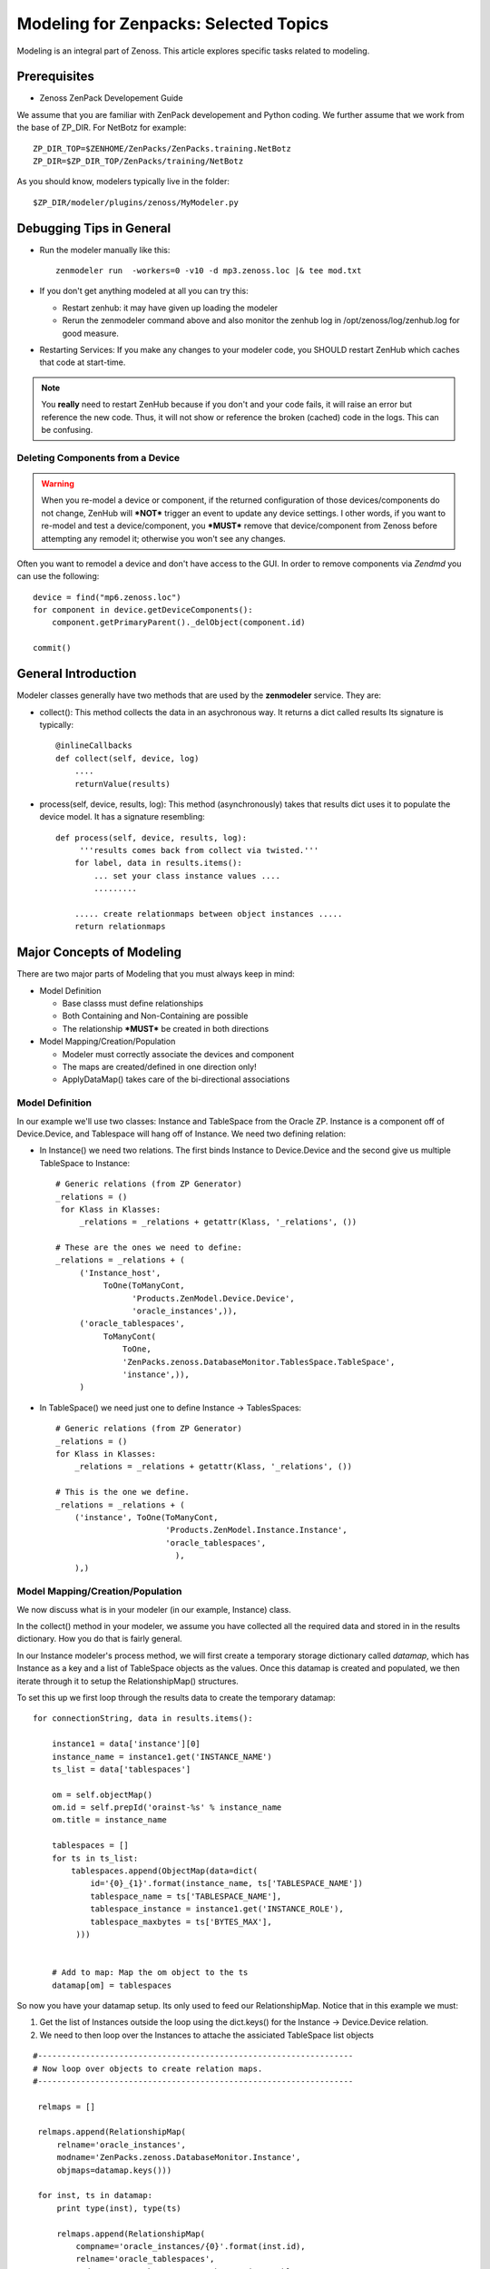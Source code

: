 ========================================================================
Modeling for Zenpacks: Selected Topics
========================================================================

Modeling is an integral part of Zenoss. This article explores specific
tasks related to modeling.

Prerequisites
------------------------------------------------------------------------------

* Zenoss ZenPack Developement Guide

We assume that you are familiar with ZenPack developement and Python coding.
We further assume that we work from the base of ZP_DIR.
For NetBotz for example::

  ZP_DIR_TOP=$ZENHOME/ZenPacks/ZenPacks.training.NetBotz
  ZP_DIR=$ZP_DIR_TOP/ZenPacks/training/NetBotz

As you should know, modelers typically live in the folder::

  $ZP_DIR/modeler/plugins/zenoss/MyModeler.py

Debugging Tips in General
---------------------------------------------------
* Run the modeler manually like this::

   zenmodeler run  -workers=0 -v10 -d mp3.zenoss.loc |& tee mod.txt

* If you don't get anything modeled at all you can try this:

  - Restart zenhub: it may have given up loading the modeler
  - Rerun the zenmodeler command above and also monitor the zenhub log
    in /opt/zenoss/log/zenhub.log for good measure.

* Restarting Services: If you make any changes to your modeler code,
  you SHOULD restart ZenHub which caches that code at start-time.

.. note:: 
   You **really** need to restart ZenHub because if you don't and your code fails,
   it will raise an error but reference the new code. Thus, it will not show or
   reference the broken (cached) code in the logs. This can be confusing.

Deleting Components from a Device
~~~~~~~~~~~~~~~~~~~~~~~~~~~~~~~~~

.. warning:: 
   When you re-model a device or component, if the returned configuration
   of those devices/components do not change, ZenHub will ***NOT*** trigger an
   event to update any device settings. I other words, if you want to re-model
   and test a device/component, you ***MUST*** remove that device/component from
   Zenoss before attempting any remodel it; otherwise you won't see any
   changes.

Often you want to remodel a device and don't have access to the GUI.
In order to remove components via *Zendmd* you can use the following::

    device = find("mp6.zenoss.loc")
    for component in device.getDeviceComponents():
        component.getPrimaryParent()._delObject(component.id)

    commit()

General Introduction
------------------------------------------------------------------------

Modeler classes generally have two methods that are used by the **zenmodeler**
service. They are:

* collect(): This method collects the data in an asychronous way.
  It returns a dict called results
  Its signature is typically::

      @inlineCallbacks
      def collect(self, device, log)
          ....
          returnValue(results)

* process(self, device, results, log):
  This method (asynchronously) takes that results dict uses it to populate
  the device model. It has a signature resembling::

   def process(self, device, results, log):
        '''results comes back from collect via twisted.'''
       for label, data in results.items():
           ... set your class instance values ....
           .........

       ..... create relationmaps between object instances .....
       return relationmaps


Major Concepts of Modeling
---------------------------------------------------
There are two major parts of Modeling that you must always keep in mind:

* Model Definition
  
  - Base classs must define relationships
  - Both Containing and Non-Containing are possible
  - The relationship ***MUST*** be created in both directions
    

* Model Mapping/Creation/Population

  - Modeler must correctly associate the devices and component
  - The maps are created/defined in one direction only!
  - ApplyDataMap() takes care of the bi-directional associations


Model Definition
~~~~~~~~~~~~~~~~~~~~~~~~~~~~~~~

In our example we'll use two classes: Instance and TableSpace from the Oracle
ZP. Instance is a component off of Device.Device, and Tablespace will hang
off of Instance. We need two defining relation:

* In Instance() we need two relations. The first
  binds Instance to Device.Device and the second give us
  multiple TableSpace to Instance::

    # Generic relations (from ZP Generator)
    _relations = ()
     for Klass in Klasses:
         _relations = _relations + getattr(Klass, '_relations', ())

    # These are the ones we need to define:
    _relations = _relations + (
         ('Instance_host',
              ToOne(ToManyCont,
                    'Products.ZenModel.Device.Device',
                    'oracle_instances',)),
         ('oracle_tablespaces',
              ToManyCont(
                  ToOne,
                  'ZenPacks.zenoss.DatabaseMonitor.TablesSpace.TableSpace',
                  'instance',)),
         )

* In TableSpace() we need just one to define Instance -> TablesSpaces::

    # Generic relations (from ZP Generator)
    _relations = ()
    for Klass in Klasses:
        _relations = _relations + getattr(Klass, '_relations', ())

    # This is the one we define.
    _relations = _relations + (
        ('instance', ToOne(ToManyCont,
                           'Products.ZenModel.Instance.Instance',
                           'oracle_tablespaces',
                             ),
        ),)

Model Mapping/Creation/Population
~~~~~~~~~~~~~~~~~~~~~~~~~~~~~~~~~~
We now discuss what is in your modeler (in our example, Instance) class.

In the collect() method in your modeler, we assume you have collected all the
required data and stored in in the results dictionary. How you do that is
fairly general.

In our Instance modeler's process method, we will first create a temporary
storage dictionary called *datamap*, which has Instance as a key and a list
of TableSpace objects as the values. Once this datamap is created and populated,
we then iterate through it to setup the RelationshipMap() structures.

To set this up we first loop through the results data to create the temporary
datamap::

   for connectionString, data in results.items():

       instance1 = data['instance'][0]
       instance_name = instance1.get('INSTANCE_NAME')
       ts_list = data['tablespaces']

       om = self.objectMap()
       om.id = self.prepId('orainst-%s' % instance_name
       om.title = instance_name

       tablespaces = []
       for ts in ts_list:
           tablespaces.append(ObjectMap(data=dict(
               id='{0}_{1}'.format(instance_name, ts['TABLESPACE_NAME'])
               tablespace_name = ts['TABLESPACE_NAME'],
               tablespace_instance = instance1.get('INSTANCE_ROLE'),
               tablespace_maxbytes = ts['BYTES_MAX'],
            )))


       # Add to map: Map the om object to the ts
       datamap[om] = tablespaces

So now you have your datamap setup. Its only used to feed our RelationshipMap.
Notice that in this example we must:

#. Get the list of Instances outside the loop using the dict.keys() for the
   Instance -> Device.Device relation.
#. We need to then loop over the Instances to attache the assiciated TableSpace
   list objects

::

       #------------------------------------------------------------------
       # Now loop over objects to create relation maps.
       #------------------------------------------------------------------

        relmaps = []

        relmaps.append(RelationshipMap(
            relname='oracle_instances',
            modname='ZenPacks.zenoss.DatabaseMonitor.Instance',
            objmaps=datamap.keys()))

        for inst, ts in datamap:
            print type(inst), type(ts)

            relmaps.append(RelationshipMap(
                compname='oracle_instances/{0}'.format(inst.id),
                relname='oracle_tablespaces',
                modname='ZenPacks.zenoss.DatabaseMonitor.TableSpace',
                objmaps=ts))


        log.info('%s: %s instances found', device.id, len(relmaps))
        return relmaps


This is a simple example. To see this how this was implemented see the
ZenPacks.zenoss.DatabaseMonitor's modeler plugin.

To see other examples:

* ZenPacks.zenoss.PostgreSQL (simpler)
* ZenPacks.zenoss.XenServer  (more complex)

Miscellaneous Tasks
---------------------

Deleting a Device 
~~~~~~~~~~~~~~~~~~~~

Open zendmd and remove the device::

   [zenoss@mp4]: zendmd
   device = find('xyz.zenoss.loc')
   device.deleteDevice()
   commit()


Deleting Components from a Device
~~~~~~~~~~~~~~~~~~~~~~~~~~~~~~~~~

This might be needded if you want to remodel a device and don't have access
to the GUI::

    [zenoss@mp4]: zendmd
    device = find("mp6.zenoss.loc")
    for component in device.getDeviceComponents():
        component.getPrimaryParent()._delObject(component.id)
    commit()

Finding Device Components with IInfo
~~~~~~~~~~~~~~~~~~~~~~~~~~~~~~~~~~~~

You an find a device's components using the IInfo interface::

    [zenoss@mp4]: zendmd
    device = find("mp6.zenoss.loc")
    from Products.Zuul.interfaces import IInfo
    deviceinfo = IInfo(device)
    deviceinfo
    <ControlCenter Info "mp6.zenoss.loc">
    dir(deviceinfo)


Get Templates and Thresholds
~~~~~~~~~~~~~~~~~~~~~~~~~~~~~~~~~~~

You can to the templates with a Facade::

    tfc=getFacade('template')
    tfc.getTemplates('/zport/dmd/Devices/DB2/devices/xyz.zenoss.loc/hosts/host-5/CP-Host')
    <generator object _getTemplateLeaves at 0x7ddfcd0>

    list = tfc.getTemplates('/zport/dmd/Devices/DB2/devices/xyz.zenoss.loc/hosts/host-5/CP-Host') 
    for i in list:
        print i
    
    <RRDTemplate Info "CP-Host..ControlCenter.devices.mp6.zenoss.loc.mp6.zenoss.loc">

    list = tfc.getThresholds('/zport/dmd/Devices/DB2/devices/xyz.zenoss.loc/hosts/host-5/CP-Host') 
    for i in list:
        print i
 

Miscellaneous Errors and Debugging
-------------------------------------

Error: No Classifier Found, KeyError
~~~~~~~~~~~~~~~~~~~~~~~~~~~~~~~~~~~~~~~~~

If you get an error this this nature::

   2014-02-06 13:59:01,678 DEBUG zen.Classifier: No classifier defined
   2014-02-06 13:59:01,814 ERROR zen.ZenModeler: : Traceback (most recent call last):
     File "/opt/zenoss/Products/ZenHub/PBDaemon.py", line 85, in inner
       return callable(*args, **kw)
     File "/opt/zenoss/Products/ZenHub/services/ModelerService.py", line 132, in remote_applyDataMaps
       result = inner(map)
     File "/opt/zenoss/Products/ZenHub/services/ModelerService.py", line 128, in inner
       return self._do_with_retries(action)
     File "/opt/zenoss/Products/ZenHub/services/ModelerService.py", line 154, in _do_with_retries
       return action()
     File "/opt/zenoss/Products/ZenHub/services/ModelerService.py", line 127, in action
       return bool(adm._applyDataMap(device, map))
     File "/opt/zenoss/lib/python/ZODB/transact.py", line 44, in g
       r = f(*args, **kwargs)
     File "/opt/zenoss/Products/DataCollector/ApplyDataMap.py", line 202, in _applyDataMap
       tobj = device.getObjByPath(datamap.compname)
     File "/opt/zenoss/Products/ZenModel/ZenModelBase.py", line 624, in getObjByPath
       return getObjByPath(self, path)
     File "/opt/zenoss/Products/ZenUtils/Utils.py", line 299, in getObjByPath
       next=obj[name]
     File "/opt/zenoss/lib/python/OFS/ObjectManager.py", line 777, in __getitem__
       raise KeyError, key
   KeyError: 'db2_databases'
   : <no traceback>
   Traceback (most recent call last):
     File "/opt/zenoss/Products/DataCollector/zenmodeler.py", line 693, in processClient
       if driver.next():
     File "/opt/zenoss/Products/ZenUtils/Driver.py", line 63, in result
       raise ex

you probably have a problem where ZODB does not have a relationship map built
to handle your data structure. This can happen if:

* Your ZenPack failed to execute buildRelations() on your device.
* You somehow damaged the relations structure in ZODB.
* The device structure was changed after the ZP was installed, while the old
  relationship map still persists.

You may be able to fix this in **zendmd** by issuing these commands::

   [zenoss:~]: zendmd
   >>> d=find('mp3.zenoss.loc')
   >>> d.buildRelations()
   >>> commit()

DEBUG zen.Classifier: No classifier defined
~~~~~~~~~~~~~~~~~~~~~~~~~~~~~~~~~~~~~~~~~~~~~

This is a remnant of another ZP that never got implemented.
Please ignore this one.


INFO zen.ZenModeler: No change in configuration detected (or similar)
~~~~~~~~~~~~~~~~~~~~~~~~~~~~~~~~~~~~~~~~~~~~~~~~~~~~~~~~~~~~~~~~~~~~~~~~

So you've made changes to your ZP's class structure and have pushed those
changes out. You may have even re-installed the ZP for good measure.
Your modeler seems to be working correctly and gathering data.
But your modeler isn't apply any changes.

If your modeler get this message after modeling, you could be
a victim of ZenDMD Class Mismatch Syndrome (TM). This means that the old
structure is still in place and so none of your changes are being compared
to the new class structure. There are 2 easy ways to fix this:

#. Completely remove and reinstall your ZP, now remodel.
#. Go into ZenDMD and simply load the new class, then remodel

::


   [zenoss@mp4:/home/zenoss]: zendmd
   >>> from ZenPacks.zenoss.ExampleZP import ExampleZP
   >>> ^D
   [zenoss@mp4:/home/zenoss]: zenmodeler run -v10 -d mydev.zenoss.loc


TypeError: unhashable type: 'dict'
~~~~~~~~~~~~~~~~~~~~~~~~~~~~~~~~~~~~~~

You may see and error of the following type::


    2014-07-28 17:02:51,109 ERROR zen.ZenModeler: : Traceback (most recent call last):
    File "/opt/zenoss/Products/ZenHub/PBDaemon.py", line 85, in inner
      return callable(*args, **kw)
    File "/opt/zenoss/Products/ZenHub/services/ModelerService.py", line 132, in remote_applyDataMaps
      result = inner(map)
    File "/opt/zenoss/Products/ZenHub/services/ModelerService.py", line 128, in inner
      return self._do_with_retries(action)
    File "/opt/zenoss/Products/ZenHub/services/ModelerService.py", line 154, in _do_with_retries
      return action()
    File "/opt/zenoss/Products/ZenHub/services/ModelerService.py", line 127, in action
      return bool(adm._applyDataMap(device, map))
    File "/opt/zenoss/lib/python/ZODB/transact.py", line 44, in g
      r = f(*args, **kwargs)
    File "/opt/zenoss/Products/DataCollector/ApplyDataMap.py", line 213, in _applyDataMap
      changed = self._updateRelationship(tobj, datamap)
    File "/zenpacks/ZenPacks.zenoss.PythonCollector/ZenPacks/zenoss/PythonCollector/patches/platform.py", line 36, in _updateRelationship
      return original(self, device, relmap)
    File "/opt/zenoss/Products/DataCollector/ApplyDataMap.py", line 265, in _updateRelationship
      objchange = self._updateObject(obj, objmap)
    File "/opt/zenoss/Products/DataCollector/ApplyDataMap.py", line 378, in _updateObject
      change = not isSameData(value, getter())
    File "/opt/zenoss/Products/DataCollector/ApplyDataMap.py", line 53, in isSameData
      x = set( tuple(sorted(d.items())) for d in x )
    TypeError: unhashable type: 'dict'
    : <no traceback>

The modeler is being passed data that is not a plain dict, string, int, or float. 
In this case it sees a <dict> key of item and it doesn't know how to handle
it. ie: You're trying to use a dict as a key to another dict or in a set.

The data you are passing to the modeler should be a dictionary type or a simple
base type. 

* One way to get around this is to ensure you are passing a dictionary object
  to the modeler. 

* Another way is to serialize and pass in your data (perhaps with JSON).
  Of course you'll have to de-serialize it when you need to use it.


